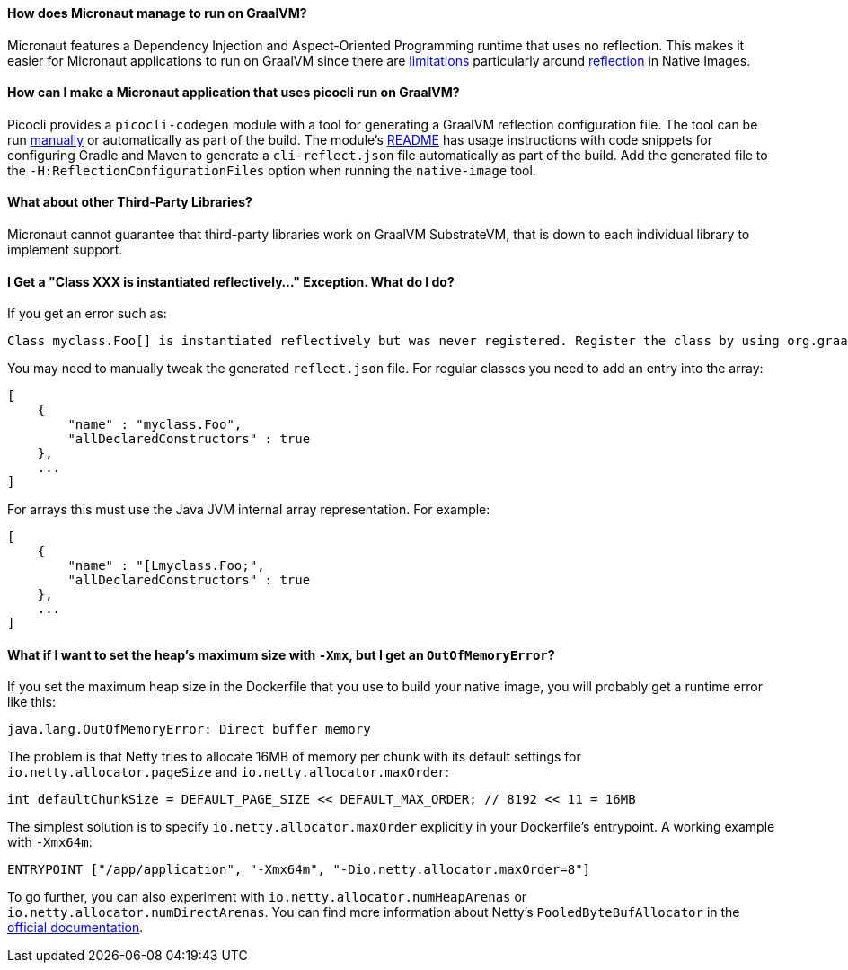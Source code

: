 ==== How does Micronaut manage to run on GraalVM?

Micronaut features a Dependency Injection and Aspect-Oriented Programming runtime that uses no reflection. This makes it easier for Micronaut applications to run on GraalVM since there are https://github.com/oracle/graal/blob/master/docs/reference-manual/native-image/Limitations.md[limitations] particularly around https://github.com/oracle/graal/blob/master/docs/reference-manual/native-image/Reflection.md[reflection] in Native Images.

==== How can I make a Micronaut application that uses picocli run on GraalVM?

Picocli provides a `picocli-codegen` module with a tool for generating a GraalVM reflection configuration file. The tool can be run https://picocli.info/picocli-on-graalvm.html[manually] or automatically as part of the build. The module's https://github.com/remkop/picocli/tree/master/picocli-codegen[README] has usage instructions with code snippets for configuring Gradle and Maven to generate a `cli-reflect.json` file automatically as part of the build. Add the generated file to the `-H:ReflectionConfigurationFiles` option when running the `native-image` tool.

==== What about other Third-Party Libraries?

Micronaut cannot guarantee that third-party libraries work on GraalVM SubstrateVM, that is down to each individual library to implement support.

==== I Get a "Class XXX is instantiated reflectively..." Exception. What do I do?

If you get an error such as:

----
Class myclass.Foo[] is instantiated reflectively but was never registered. Register the class by using org.graalvm.nativeimage.RuntimeReflection
----

You may need to manually tweak the generated `reflect.json` file. For regular classes you need to add an entry into the array:

[source,json]
----
[
    {
        "name" : "myclass.Foo",
        "allDeclaredConstructors" : true
    },
    ...
]
----

For arrays this must use the Java JVM internal array representation. For example:

[source,json]
----
[
    {
        "name" : "[Lmyclass.Foo;",
        "allDeclaredConstructors" : true
    },
    ...
]
----

==== What if I want to set the heap's maximum size with `-Xmx`, but I get an `OutOfMemoryError`?

If you set the maximum heap size in the Dockerfile that you use to build your native image, you will probably get a runtime error like this:

----
java.lang.OutOfMemoryError: Direct buffer memory
----

The problem is that Netty tries to allocate 16MB of memory per chunk with its default settings for `io.netty.allocator.pageSize` and `io.netty.allocator.maxOrder`:

[source, java]
----
int defaultChunkSize = DEFAULT_PAGE_SIZE << DEFAULT_MAX_ORDER; // 8192 << 11 = 16MB
----

The simplest solution is to specify `io.netty.allocator.maxOrder` explicitly in your Dockerfile's entrypoint. A working example with `-Xmx64m`:

[source, dockerfile]
----
ENTRYPOINT ["/app/application", "-Xmx64m", "-Dio.netty.allocator.maxOrder=8"]
----

To go further, you can also experiment with `io.netty.allocator.numHeapArenas` or `io.netty.allocator.numDirectArenas`. You can find more information about Netty's `PooledByteBufAllocator` in the https://netty.io/4.1/api/io/netty/buffer/PooledByteBufAllocator.html[official documentation].
